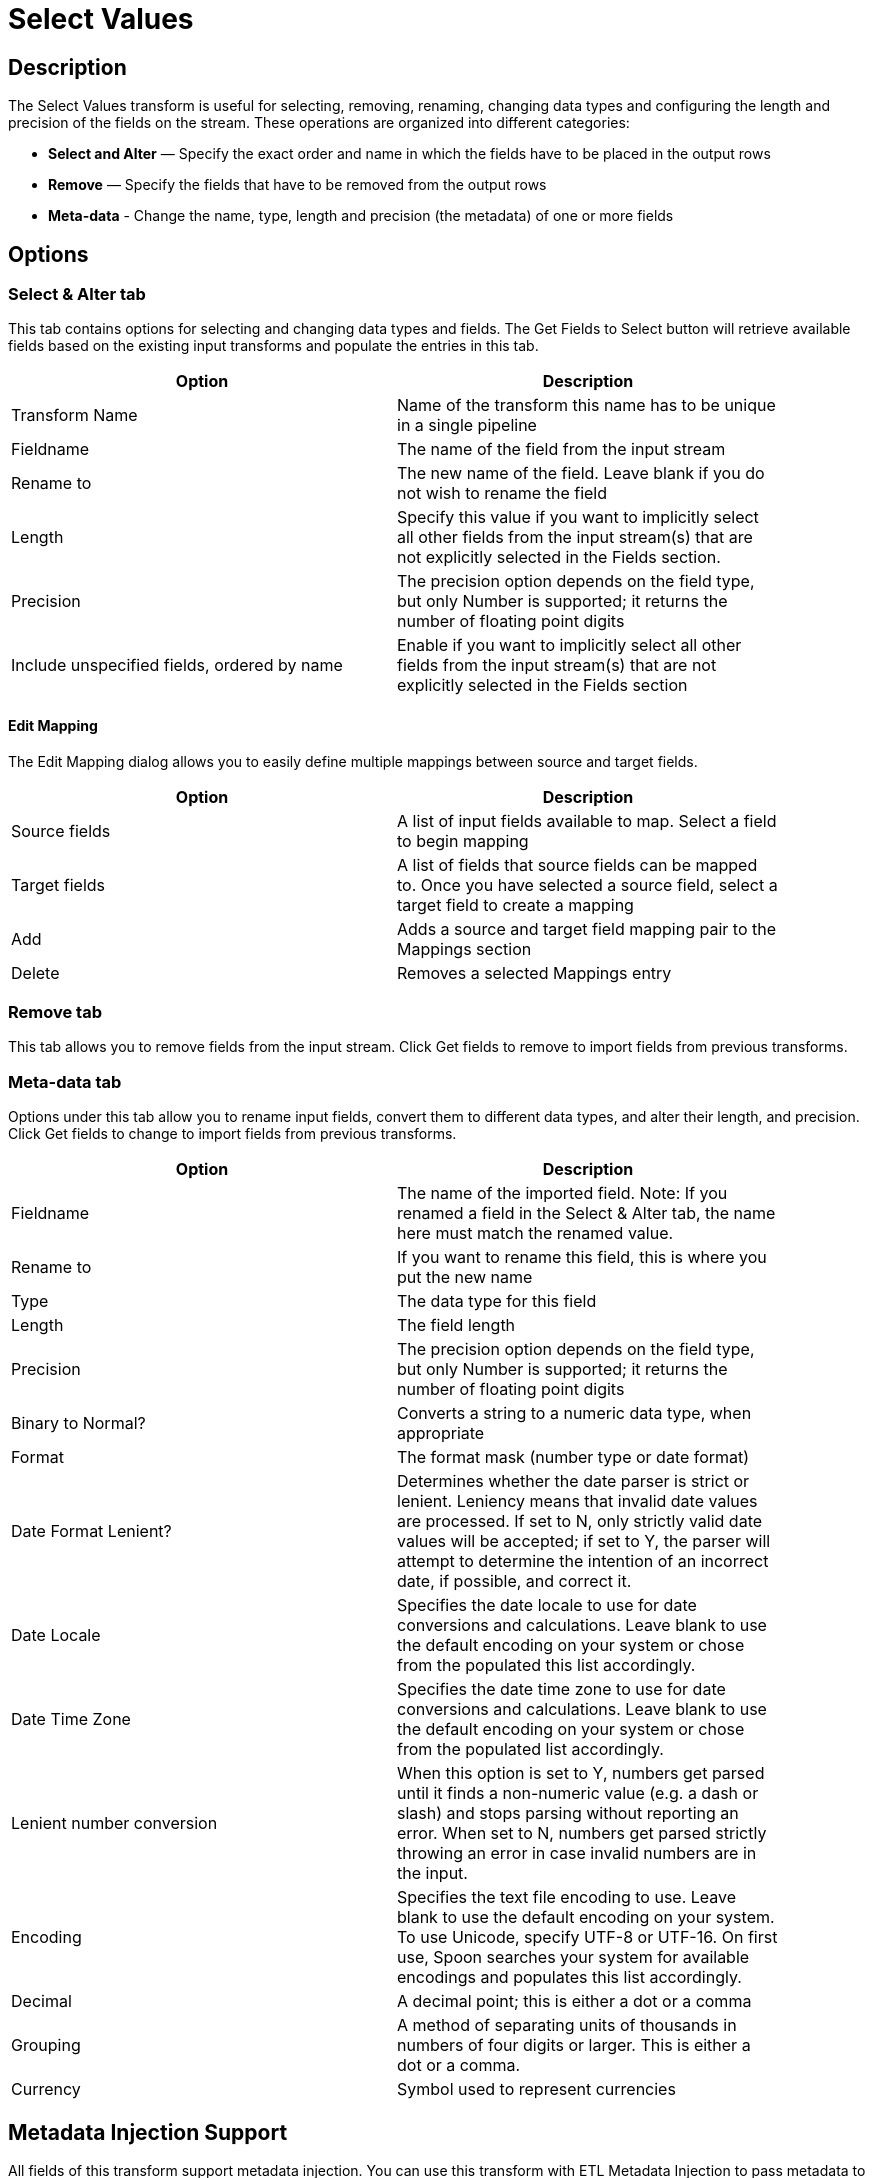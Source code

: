 ////
Licensed to the Apache Software Foundation (ASF) under one
or more contributor license agreements.  See the NOTICE file
distributed with this work for additional information
regarding copyright ownership.  The ASF licenses this file
to you under the Apache License, Version 2.0 (the
"License"); you may not use this file except in compliance
with the License.  You may obtain a copy of the License at
  http://www.apache.org/licenses/LICENSE-2.0
Unless required by applicable law or agreed to in writing,
software distributed under the License is distributed on an
"AS IS" BASIS, WITHOUT WARRANTIES OR CONDITIONS OF ANY
KIND, either express or implied.  See the License for the
specific language governing permissions and limitations
under the License.
////
:documentationPath: /plugins/transforms/
:language: en_US
:page-alternativeEditUrl: https://github.com/apache/incubator-hop/edit/master/plugins/transforms/selectvalues/src/main/doc/selectvalues.adoc
= Select Values


== Description

The Select Values transform is useful for selecting, removing, renaming, changing data types and configuring the length and precision of the fields on the stream. These operations are organized into different categories:

* **Select and Alter** — Specify the exact order and name in which the fields have to be placed in the output rows
* **Remove** — Specify the fields that have to be removed from the output rows
* **Meta-data** - Change the name, type, length and precision (the metadata) of one or more fields

== Options

=== Select & Alter tab

This tab contains options for selecting and changing data types and fields. The Get Fields to Select button will retrieve available fields based on the existing input transforms and populate the entries in this tab.

[width="90%", options="header"]
|===
|Option|Description
|Transform Name|Name of the transform this name has to be unique in a single pipeline
|Fieldname|The name of the field from the input stream
|Rename to|The new name of the field. Leave blank if you do not wish to rename the field
|Length|Specify this value if you want to implicitly select all other fields from the input stream(s) that are not explicitly selected in the Fields section.
|Precision|The precision option depends on the field type, but only Number is supported; it returns the number of floating point digits
|Include unspecified fields, ordered by name|Enable if you want to implicitly select all other fields from the input stream(s) that are not explicitly selected in the Fields section
|===

==== Edit Mapping

The Edit Mapping dialog allows you to easily define multiple mappings between source and target fields.

[width="90%", options="header"]
|===
|Option|Description
|Source fields|A list of input fields available to map. Select a field to begin mapping
|Target fields|A list of fields that source fields can be mapped to. Once you have selected a source field, select a target field to create a mapping
|Add|Adds a source and target field mapping pair to the Mappings section
|Delete|Removes a selected Mappings entry
|===

=== Remove tab

This tab allows you to remove fields from the input stream. Click Get fields to remove to import fields from previous transforms.

=== Meta-data tab

Options under this tab allow you to rename input fields, convert them to different data types, and alter their length, and precision. Click Get fields to change to import fields from previous transforms.

[width="90%", options="header"]
|===
|Option|Description
|Fieldname|The name of the imported field. Note: If you renamed a field in the Select & Alter tab, the name here must match the renamed value.
|Rename to|If you want to rename this field, this is where you put the new name
|Type|The data type for this field
|Length|The field length
|Precision|The precision option depends on the field type, but only Number is supported; it returns the number of floating point digits
|Binary to Normal?|Converts a string to a numeric data type, when appropriate
|Format|The format mask (number type or date format)
|Date Format Lenient?|Determines whether the date parser is strict or lenient. Leniency means that invalid date values are processed. If set to N, only strictly valid date values will be accepted; if set to Y, the parser will attempt to determine the intention of an incorrect date, if possible, and correct it.
|Date Locale|Specifies the date locale to use for date conversions and calculations. Leave blank to use the default encoding on your system or chose from the populated this list accordingly.
|Date Time Zone|Specifies the date time zone to use for date conversions and calculations. Leave blank to use the default encoding on your system or chose from the populated list accordingly.
|Lenient number conversion|When this option is set to Y, numbers get parsed until it finds a non-numeric value (e.g. a dash or slash) and stops parsing without reporting an error. When set to N, numbers get parsed strictly throwing an error in case invalid numbers are in the input.
|Encoding|Specifies the text file encoding to use. Leave blank to use the default encoding on your system. To use Unicode, specify UTF-8 or UTF-16. On first use, Spoon searches your system for available encodings and populates this list accordingly.
|Decimal|A decimal point; this is either a dot or a comma
|Grouping|A method of separating units of thousands in numbers of four digits or larger. This is either a dot or a comma.
|Currency|Symbol used to represent currencies
|===


== Metadata Injection Support

All fields of this transform support metadata injection. You can use this transform with ETL Metadata Injection to pass metadata to your pipeline at runtime.